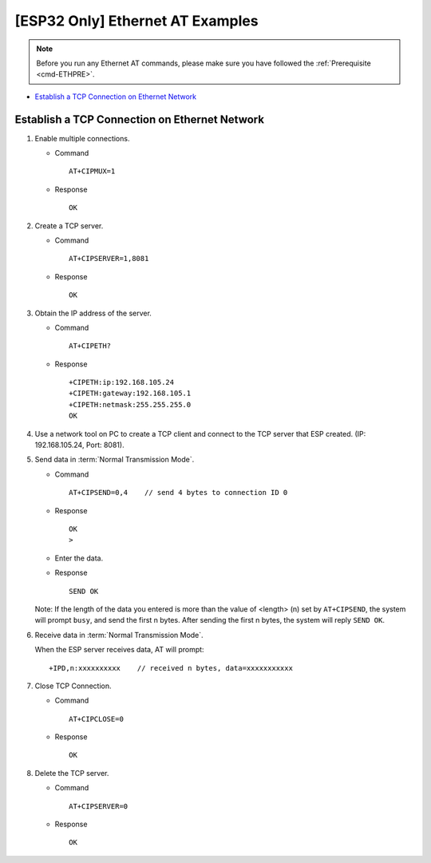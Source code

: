 [ESP32 Only] Ethernet AT Examples
==================================

.. note::
    Before you run any Ethernet AT commands, please make sure you have followed the :ref:`Prerequisite <cmd-ETHPRE>`.

- `Establish a TCP Connection on Ethernet Network`_


Establish a TCP Connection on Ethernet Network
-----------------------------------------------

#. Enable multiple connections.


   - Command
   
     ::
 
       AT+CIPMUX=1

   - Response

     ::

       OK

#. Create a TCP server.

   - Command
  
     ::

       AT+CIPSERVER=1,8081

   - Response

     ::

       OK

#. Obtain the IP address of the server.

   - Command
  
     ::

       AT+CIPETH?

   - Response

     ::

       +CIPETH:ip:192.168.105.24
       +CIPETH:gateway:192.168.105.1
       +CIPETH:netmask:255.255.255.0
       OK
   
#. Use a network tool on PC to create a TCP client and connect to the TCP server that ESP created. (IP: 192.168.105.24, Port: 8081).

#. Send data in :term:`Normal Transmission Mode`.

   - Command
  
     ::

       AT+CIPSEND=0,4    // send 4 bytes to connection ID 0

   - Response

     ::

       OK
       >

   - Enter the data.
   - Response

     ::

       SEND OK
  
   Note: If the length of the data you entered is more than the value of <length> (n) set by ``AT+CIPSEND``, the system will prompt ``busy``, and send the first n bytes. After sending the first n bytes, the system will reply ``SEND OK``.

#. Receive data in :term:`Normal Transmission Mode`.

   When the ESP server receives data, AT will prompt:

   ::

     +IPD,n:xxxxxxxxxx    // received n bytes, data=xxxxxxxxxxx

#. Close TCP Connection.

   - Command
  
     ::

       AT+CIPCLOSE=0

   - Response

     ::

       OK

#. Delete the TCP server.

   - Command
  
     ::

       AT+CIPSERVER=0

   - Response

     ::

       OK

